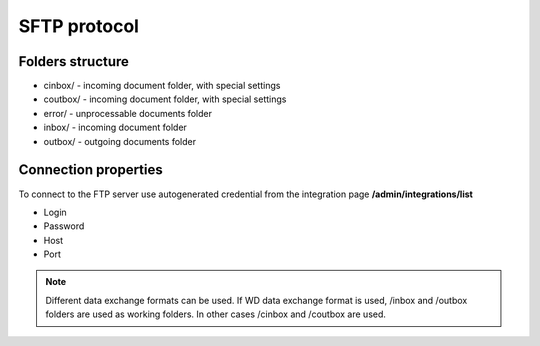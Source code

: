 =============
SFTP protocol
=============

Folders structure
=================

- cinbox/ - incoming document folder, with special settings
- coutbox/ - incoming document folder, with special settings
- error/ - unprocessable documents folder
- inbox/ - incoming document folder
- outbox/ - outgoing documents folder

Connection properties
=====================

To connect to the FTP server use autogenerated credential from the integration page **/admin/integrations/list**

- Login
- Password
- Host
- Port

.. note:: Different data exchange formats can be used. If WD data exchange format is used, /inbox and /outbox folders are used as working folders. In other cases /cinbox and /coutbox are used.